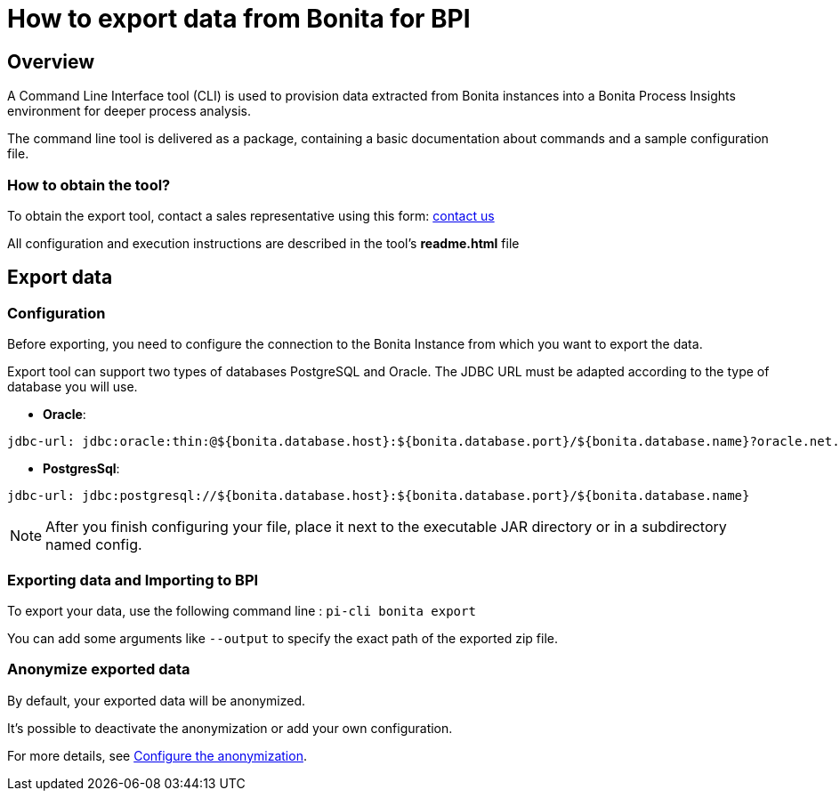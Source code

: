 = How to export data from Bonita for BPI
:description: Explain how to use and configure the CLI to export data from a Bonita database

== Overview
A Command Line Interface tool (CLI) is used to provision data extracted from Bonita instances into a Bonita Process Insights environment for deeper process analysis.

The command line tool is delivered as a package, containing a basic documentation about commands and a sample configuration file.

=== How to obtain the tool?

[example]
To obtain the export tool, contact a sales representative using this form: https://www.bonitasoft.com/contact-us[contact us]

All configuration and execution instructions are described in the tool's *readme.html* file

== Export data

=== Configuration

Before exporting, you need to configure the connection to the Bonita Instance from which you want to export the data.

Export tool can support two types of databases PostgreSQL and Oracle. The JDBC URL must be adapted according to the type of database you will use.

* **Oracle**:

[source,yaml]
----
jdbc-url: jdbc:oracle:thin:@${bonita.database.host}:${bonita.database.port}/${bonita.database.name}?oracle.net.disableOob=true`jdbc-url`
----

* **PostgresSql**:

[source,yaml]
----
jdbc-url: jdbc:postgresql://${bonita.database.host}:${bonita.database.port}/${bonita.database.name}
----

[NOTE]
====
After you finish configuring your file, place it next to the executable JAR directory or in a subdirectory named config.
====

=== Exporting data and Importing to BPI

To export your data, use the following command line :
`pi-cli bonita export`

You can add some arguments like `--output` to specify the exact path of the exported zip file. 

=== Anonymize exported data

By default, your exported data will be anonymized.

It's possible to deactivate the anonymization or add your own configuration.

For more details, see xref:configuration-for-anonymization.adoc[Configure the anonymization].
